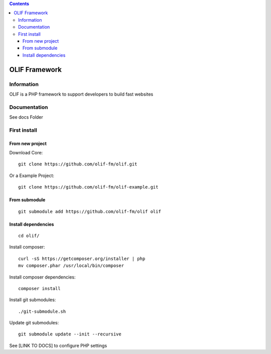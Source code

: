 .. contents::

==============
OLIF Framework
==============
.. image:: https://poser.pugx.org/olif-fm/olif/v/stable
    :target: https://packagist.org/packages/olif-fm/olif
.. image:: https://poser.pugx.org/olif-fm/olif/downloads
    :target: https://packagist.org/packages/olif-fm/olif
.. image:: https://poser.pugx.org/olif-fm/olif/v/unstable
    :target: https://packagist.org/packages/olif-fm/olif
.. image:: https://poser.pugx.org/olif-fm/olif/license
    :target: https://packagist.org/packages/olif-fm/olif
.. image:: https://insight.sensiolabs.com/projects/6c8d26f4-8096-460b-be1a-40ca2979f166/mini.png
    :target: https://insight.sensiolabs.com/projects/6c8d26f4-8096-460b-be1a-40ca2979f166

Information
===========
OLIF is a PHP framework to support developers to build fast websites

Documentation
=============
See docs Folder

First install
=============

From new project
----------------
Download Core:

::

    git clone https://github.com/olif-fm/olif.git

Or a Example Project:

::

    git clone https://github.com/olif-fm/olif-example.git

From submodule
--------------

::

    git submodule add https://github.com/olif-fm/olif olif

Install dependencies
--------------------

::

    cd olif/

Install composer:

::

    curl -sS https://getcomposer.org/installer | php
    mv composer.phar /usr/local/bin/composer

Install composer dependencies:

::

    composer install

Install git submodules:

::

    ./git-submodule.sh

Update git submodules:

::

    git submodule update --init --recursive

See [LINK TO DOCS] to configure PHP settings
